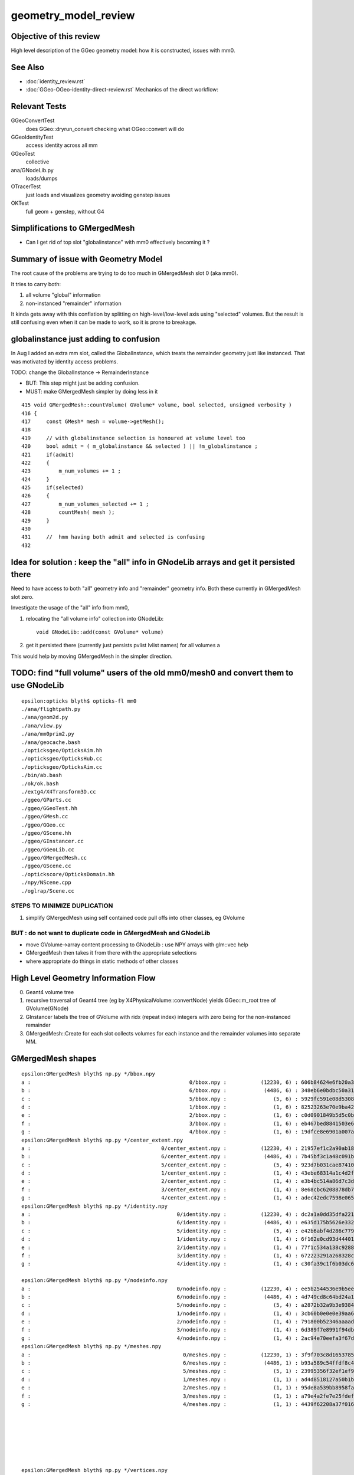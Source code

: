 geometry_model_review
=======================

Objective of this review
--------------------------

High level description of the GGeo geometry model:
how it is constructed, issues with mm0.

See Also 
----------

* :doc:`identity_review.rst`
* :doc:`GGeo-OGeo-identity-direct-review.rst` Mechanics of the direct workflow:

Relevant Tests
----------------

GGeoConvertTest 
    does GGeo::dryrun_convert checking what OGeo::convert will do 
GGeoIdentityTest
    access identity across all mm 
GGeoTest 
    collective
ana/GNodeLib.py
    loads/dumps
OTracerTest
    just loads and visualizes geometry avoiding genstep issues
OKTest 
    full geom + genstep, without G4  


Simplifications to GMergedMesh
---------------------------------

* Can I get rid of top slot "globalinstance" with mm0 effectively becoming it ?


Summary of issue with Geometry Model
--------------------------------------

The root cause of the problems are trying to do too much in GMergedMesh slot 0 (aka mm0).

It tries to carry both:

1. all volume "global" information
2. non-instanced "remainder" information

It kinda gets away with this conflation by splitting on high-level/low-level axis using "selected" volumes.
But the result is still confusing even when it can be made to work, so it is prone to breakage.


globalinstance just adding to confusion
-------------------------------------------

In Aug I added an extra mm slot, called the GlobalInstance, which 
treats the remainder geometry just like instanced. That was motivated 
by identity access problems.

TODO: change the GlobalInstance -> RemainderInstance  

* BUT: This step might just be adding confusion. 
* MUST: make GMergedMesh simpler by doing less in it 

::

     415 void GMergedMesh::countVolume( GVolume* volume, bool selected, unsigned verbosity )
     416 {
     417     const GMesh* mesh = volume->getMesh();
     418 
     419     // with globalinstance selection is honoured at volume level too 
     420     bool admit = ( m_globalinstance && selected ) || !m_globalinstance ;  
     421     if(admit)
     422     {
     423         m_num_volumes += 1 ; 
     424     }
     425     if(selected)
     426     {
     427         m_num_volumes_selected += 1 ;
     428         countMesh( mesh ); 
     429     }   
     430     
     431     //  hmm having both admit and selected is confusing 
     432     


Idea for solution : keep the "all" info in GNodeLib arrays and get it persisted there 
---------------------------------------------------------------------------------------

Need to have access to both "all" geometry info and "remainder" geometry info.
Both these currently in GMergedMesh slot zero. 

Investigate the usage of the "all" info from mm0, 

1. relocating the "all volume info" collection into GNodeLib::

    void GNodeLib::add(const GVolume* volume)

2. get it persisted there (currently just persists pvlist lvlist names) for all volumes a


This would help by moving GMergedMesh in the simpler direction.



TODO: find "full volume" users of the old mm0/mesh0 and convert them to use GNodeLib
------------------------------------------------------------------------------------- 

::

    epsilon:opticks blyth$ opticks-fl mm0
    ./ana/flightpath.py
    ./ana/geom2d.py
    ./ana/view.py
    ./ana/mm0prim2.py
    ./ana/geocache.bash
    ./opticksgeo/OpticksAim.hh
    ./opticksgeo/OpticksHub.cc
    ./opticksgeo/OpticksAim.cc
    ./bin/ab.bash
    ./ok/ok.bash
    ./extg4/X4Transform3D.cc
    ./ggeo/GParts.cc
    ./ggeo/GGeoTest.hh
    ./ggeo/GMesh.cc
    ./ggeo/GGeo.cc
    ./ggeo/GScene.hh
    ./ggeo/GInstancer.cc
    ./ggeo/GGeoLib.cc
    ./ggeo/GMergedMesh.cc
    ./ggeo/GScene.cc
    ./optickscore/OpticksDomain.hh
    ./npy/NScene.cpp
    ./oglrap/Scene.cc




STEPS TO MINIMIZE DUPLICATION
~~~~~~~~~~~~~~~~~~~~~~~~~~~~~~~

1. simplify GMergedMesh using self contained code pull offs into other classes, eg GVolume


BUT : do not want to duplicate code in GMergedMesh and GNodeLib
~~~~~~~~~~~~~~~~~~~~~~~~~~~~~~~~~~~~~~~~~~~~~~~~~~~~~~~~~~~~~~~~~

* move GVolume->array content processing to GNodeLib : use NPY arrays with glm::vec help
* GMergedMesh then takes it from there with the appropriate selections  
* where appropriate do things in static methods of other classes



High Level Geometry Information Flow
----------------------------------------

0. Geant4 volume tree
1. recursive traversal of Geant4 tree (eg by X4PhysicalVolume::convertNode) yields GGeo::m_root tree of GVolume(GNode)
2. GInstancer labels the tree of GVolume with ridx (repeat index) integers with zero being for the non-instanced remainder
3. GMergedMesh::Create for each slot collects volumes for each instance and the remainder volumes into separate MM.


GMergedMesh shapes
---------------------

::

    epsilon:GMergedMesh blyth$ np.py */bbox.npy
    a :                                                   0/bbox.npy :           (12230, 6) : 606b84624e6fb20a35a4050d3aef59be : 20200930-1120 
    b :                                                   6/bbox.npy :            (4486, 6) : 348eb6e0bdbc50a3184d5800bee497d4 : 20200930-1120 
    c :                                                   5/bbox.npy :               (5, 6) : 5929fc591e08d5308cb765783317002c : 20200930-1120 
    d :                                                   1/bbox.npy :               (1, 6) : 82523263e70e9ba4222142df304ecceb : 20200930-1120 
    e :                                                   2/bbox.npy :               (1, 6) : c0d0901849b5d5c0bd0673651fcfe526 : 20200930-1120 
    f :                                                   3/bbox.npy :               (1, 6) : eb467bed8841503e6664ccde21ee03cc : 20200930-1120 
    g :                                                   4/bbox.npy :               (1, 6) : 19dfce8e6901a007a2608b0826363b3b : 20200930-1120 
    epsilon:GMergedMesh blyth$ np.py */center_extent.npy
    a :                                          0/center_extent.npy :           (12230, 4) : 21957ef1c2a90ab18ed1729b02fa7aaa : 20200930-1120 
    b :                                          6/center_extent.npy :            (4486, 4) : 7b45bf3c1a48c091bcab9fb22958d369 : 20200930-1120 
    c :                                          5/center_extent.npy :               (5, 4) : 923d7b031cae87410b851a946cfa2e61 : 20200930-1120 
    d :                                          1/center_extent.npy :               (1, 4) : 43ebe68314a1c4d2f1485a8f17cd8e7d : 20200930-1120 
    e :                                          2/center_extent.npy :               (1, 4) : e3b4bc514a86d7c3d4a461e427edf72c : 20200930-1120 
    f :                                          3/center_extent.npy :               (1, 4) : 8e68cbc6208878db707f29841f2fad23 : 20200930-1120 
    g :                                          4/center_extent.npy :               (1, 4) : adec42edc7598e0656f913cf8edc0ad0 : 20200930-1120 
    epsilon:GMergedMesh blyth$ np.py */identity.npy
    a :                                               0/identity.npy :           (12230, 4) : dc2a1a0dd35dfa221e8bc891c52e1ec9 : 20200930-1120 
    b :                                               6/identity.npy :            (4486, 4) : e635d175b5626e3320b819b22653614f : 20200930-1120 
    c :                                               5/identity.npy :               (5, 4) : e42b6abf4d286c779e42758582e1a8dc : 20200930-1120 
    d :                                               1/identity.npy :               (1, 4) : 6f162e0cd93d44401363c8340a819f52 : 20200930-1120 
    e :                                               2/identity.npy :               (1, 4) : 77f1c534a138c9288e366029de2798fa : 20200930-1120 
    f :                                               3/identity.npy :               (1, 4) : 672223291a268328cd8890754dd29f7d : 20200930-1120 
    g :                                               4/identity.npy :               (1, 4) : c30fa39c1f6b03dc6aa0a12f67cba8bf : 20200930-1120 

    epsilon:GMergedMesh blyth$ np.py */nodeinfo.npy 
    a :                                               0/nodeinfo.npy :           (12230, 4) : ee5b2544536e9b5ee18d7fbffdd8807d : 20200930-1120 
    b :                                               6/nodeinfo.npy :            (4486, 4) : 4d749cd8c64bd24a1e79adfab2be9bf9 : 20200930-1120 
    c :                                               5/nodeinfo.npy :               (5, 4) : a2872b32a9b3e9384c7aa48474c772c6 : 20200930-1120 
    d :                                               1/nodeinfo.npy :               (1, 4) : 3cb60b0e0e0e39aa6d183f068b72e5a5 : 20200930-1120 
    e :                                               2/nodeinfo.npy :               (1, 4) : 791800b52346aaaada39469ed5bf5a84 : 20200930-1120 
    f :                                               3/nodeinfo.npy :               (1, 4) : 6d389f7e8991f94db981f94c8e74441f : 20200930-1120 
    g :                                               4/nodeinfo.npy :               (1, 4) : 2ac94e70eefa3f67d14e90a7ad1a0ebb : 20200930-1120 
    epsilon:GMergedMesh blyth$ np.py */meshes.npy 
    a :                                                 0/meshes.npy :           (12230, 1) : 3f9f703c8d1653785f7d40d9a77cddac : 20200930-1120 
    b :                                                 6/meshes.npy :            (4486, 1) : b93a589c54ffdf8c4b7bc8c2cca707e8 : 20200930-1120 
    c :                                                 5/meshes.npy :               (5, 1) : 23995356f32ef1ef90314c385c3a688d : 20200930-1120 
    d :                                                 1/meshes.npy :               (1, 1) : ad4d8518127a50b1bca320c052e3a369 : 20200930-1120 
    e :                                                 2/meshes.npy :               (1, 1) : 95de8a539bb8958fae8033f034876b8c : 20200930-1120 
    f :                                                 3/meshes.npy :               (1, 1) : a79e4a2fe7e25fdef237a41bacdcc8a4 : 20200930-1120 
    g :                                                 4/meshes.npy :               (1, 1) : 4439f62208a37f016af47a55767d2253 : 20200930-1120 







    epsilon:GMergedMesh blyth$ np.py */vertices.npy 
    a :                                               0/vertices.npy :          (247718, 3) : c22ae90461bbc0f34253fdb894b732d4 : 20200930-1120 
    b :                                               6/vertices.npy :          (247718, 3) : c22ae90461bbc0f34253fdb894b732d4 : 20200930-1120 
    c :                                               5/vertices.npy :            (1498, 3) : 5ee8d9f7a22054442dbadd9f00ef205c : 20200930-1120 
    d :                                               1/vertices.npy :               (8, 3) : 1bccb28b2613eb38fdfc5dc13688a5bd : 20200930-1120 
    e :                                               2/vertices.npy :               (8, 3) : e0075e455073dc682ef02160c655b3cb : 20200930-1120 
    f :                                               3/vertices.npy :               (8, 3) : d78516c266c051959587fcf4fd18b387 : 20200930-1120 
    g :                                               4/vertices.npy :               (8, 3) : 6df15698bc7a298f8bcdbb9ab28eba1a : 20200930-1120 

    epsilon:GMergedMesh blyth$ np.py */boundaries.npy 
    a :                                             0/boundaries.npy :          (480972, 1) : ff2d347e3c3de52e03c31ace0ba4e833 : 20200930-1120 
    b :                                             6/boundaries.npy :          (480972, 1) : ff2d347e3c3de52e03c31ace0ba4e833 : 20200930-1120 
    c :                                             5/boundaries.npy :            (2976, 1) : c092ab645e1e555693e2267fcc552395 : 20200930-1120 
    d :                                             1/boundaries.npy :              (12, 1) : dcb4346e43ee94d14fe59f6d5735607e : 20200930-1120 
    e :                                             2/boundaries.npy :              (12, 1) : f76afd417acf546cc61af59aa09c94fa : 20200930-1120 
    f :                                             3/boundaries.npy :              (12, 1) : f7d71121ab65a8b662d8fb366e9b866f : 20200930-1120 
    g :                                             4/boundaries.npy :              (12, 1) : b1717c5104028d47368bb72c600d0050 : 20200930-1120 




    epsilon:GMergedMesh blyth$ np.py */iidentity.npy
    a :                                              1/iidentity.npy :         (1792, 1, 4) : 54ccef21c5e74ec53cd6f1ea49112044 : 20200930-1120 
    b :                                              2/iidentity.npy :          (864, 1, 4) : d9a4c0bbe91c9a2cba8fdc08397d26eb : 20200930-1120 
    c :                                              3/iidentity.npy :          (864, 1, 4) : d40cd53bb48e8505da25237766000e90 : 20200930-1120 
    d :                                              4/iidentity.npy :          (864, 1, 4) : 1b7fb9d7357be6d29363e97d4d265d6f : 20200930-1120 
    e :                                              5/iidentity.npy :          (672, 5, 4) : 3bc94f5be5b366b94658ed846214f37d : 20200930-1120 
    f :                                              0/iidentity.npy :         (1, 4486, 4) : a4562b3dca31821d7565956d4a7f4d2c : 20200930-1120 
    g :                                              6/iidentity.npy :         (1, 4486, 4) : a4562b3dca31821d7565956d4a7f4d2c : 20200930-1120 
    epsilon:GMergedMesh blyth$ np.py */itransforms.npy
    a :                                            1/itransforms.npy :         (1792, 4, 4) : 629c8b792e4965ab2080904c53625398 : 20200930-1120 
    b :                                            2/itransforms.npy :          (864, 4, 4) : cb1febd543aec99c5a56158e5c0b83f5 : 20200930-1120 
    c :                                            3/itransforms.npy :          (864, 4, 4) : d8ea1072b35e4bdcc8e2375920da4b53 : 20200930-1120 
    d :                                            4/itransforms.npy :          (864, 4, 4) : 3d0a86f012d6b331105d27aa7914cd2e : 20200930-1120 
    e :                                            5/itransforms.npy :          (672, 4, 4) : 684f8b4688efd18ffab00c1910ad5dc7 : 20200930-1120 
    f :                                            0/itransforms.npy :            (1, 4, 4) : 2142ffd110056f6eba647180adfbbcc9 : 20200930-1120 
    g :                                            6/itransforms.npy :            (1, 4, 4) : 2142ffd110056f6eba647180adfbbcc9 : 20200930-1120 

    ## hmm transforms within the instance not here (all identity in DYB and JUNO) 

    epsilon:GMergedMesh blyth$ echo $(( 1792+864+864+864+672*5+4486 ))
    12230



::

    epsilon:1 blyth$ np.py 
    /usr/local/opticks/geocache/OKX4Test_World0xc15cfc00x40f7000_PV_g4live/g4ok_gltf/50a18baaf29b18fae8c1642927003ee3/1/GMergedMesh/1

    . :                                             ./transforms.npy :              (1, 16) : 741176dbe55e7a88023d21fa0bc838d7 : 20200930-1120 
    . :                                                   ./bbox.npy :               (1, 6) : 82523263e70e9ba4222142df304ecceb : 20200930-1120 
    . :                                          ./center_extent.npy :               (1, 4) : 43ebe68314a1c4d2f1485a8f17cd8e7d : 20200930-1120 
    . :                                               ./identity.npy :               (1, 4) : 6f162e0cd93d44401363c8340a819f52 : 20200930-1120 
    . :                                               ./nodeinfo.npy :               (1, 4) : 3cb60b0e0e0e39aa6d183f068b72e5a5 : 20200930-1120 
    . :                                                 ./meshes.npy :               (1, 1) : ad4d8518127a50b1bca320c052e3a369 : 20200930-1120 

    . :                                                 ./colors.npy :               (8, 3) : ccce7249abc8b71fafe2504b83d3adff : 20200930-1120 
    . :                                                ./normals.npy :               (8, 3) : dde5918e0975159819e6ad30ebce37ef : 20200930-1120 
    . :                                               ./vertices.npy :               (8, 3) : 1bccb28b2613eb38fdfc5dc13688a5bd : 20200930-1120 
    8 vtx  

    . :                                             ./boundaries.npy :              (12, 1) : dcb4346e43ee94d14fe59f6d5735607e : 20200930-1120 
    . :                                                  ./nodes.npy :              (12, 1) : dcb4346e43ee94d14fe59f6d5735607e : 20200930-1120 
    . :                                                ./sensors.npy :              (12, 1) : d271e4911977444efba376cd91a1bfdc : 20200930-1120 
    . :                                                ./indices.npy :              (36, 1) : 1c3806f5183e168f7f820fa91fd1d88f : 20200930-1120 
                                  12*3 = 36  TODO:  (36,1) -> (12,3)  
    12 tri : from triangulated cube  


    . :                                              ./iidentity.npy :         (1792, 1, 4) : 54ccef21c5e74ec53cd6f1ea49112044 : 20200930-1120 
    . :                                            ./itransforms.npy :         (1792, 4, 4) : 629c8b792e4965ab2080904c53625398 : 20200930-1120 
    1792 placements


    epsilon:5 blyth$ np.py *.npy
    (face level)
    a :                                                  indices.npy :            (8928, 1) : ea75c0fb642b2ffc6b2a5d3410af2f77 : 20200930-1120 
    b :                                               boundaries.npy :            (2976, 1) : c092ab645e1e555693e2267fcc552395 : 20200930-1120 
    c :                                                    nodes.npy :            (2976, 1) : 615f3a63b87205fd675b15c572fd6737 : 20200930-1120 
    d :                                                  sensors.npy :            (2976, 1) : 8973840b863d4b6d1250a77979216631 : 20200930-1120 

    (vertex level)
    e :                                                   colors.npy :            (1498, 3) : e0568a419833e257bfe1712b8565a94d : 20200930-1120 
    f :                                                  normals.npy :            (1498, 3) : 0b2bd932335556ec5750e42d650a6728 : 20200930-1120 
    g :                                                 vertices.npy :            (1498, 3) : 5ee8d9f7a22054442dbadd9f00ef205c : 20200930-1120 

    (volume level)
    j :                                                     bbox.npy :               (5, 6) : 5929fc591e08d5308cb765783317002c : 20200930-1120 
    k :                                            center_extent.npy :               (5, 4) : 923d7b031cae87410b851a946cfa2e61 : 20200930-1120 
    l :                                                 identity.npy :               (5, 4) : e42b6abf4d286c779e42758582e1a8dc : 20200930-1120 
    m :                                                   meshes.npy :               (5, 1) : 23995356f32ef1ef90314c385c3a688d : 20200930-1120 
    n :                                                 nodeinfo.npy :               (5, 4) : a2872b32a9b3e9384c7aa48474c772c6 : 20200930-1120 
    o :                                               transforms.npy :              (5, 16) : 90bdb3bf884fcaf38a71d524190e2304 : 20200930-1120 

    (placement level)
    h :                                                iidentity.npy :          (672, 5, 4) : 3bc94f5be5b366b94658ed846214f37d : 20200930-1120 
    i :                                              itransforms.npy :          (672, 4, 4) : 684f8b4688efd18ffab00c1910ad5dc7 : 20200930-1120 


    To clarify these groupings have prefixed the names.




    epsilon:6 blyth$ np.py *.npy  "globalinstance"
    a :                                                  indices.npy :         (1442916, 1) : 77c79d95ccf148e00ac5057d5c5312e3 : 20200930-1120 
    b :                                               boundaries.npy :          (480972, 1) : ff2d347e3c3de52e03c31ace0ba4e833 : 20200930-1120 
    c :                                                    nodes.npy :          (480972, 1) : c1ac1e3bd7affa2fdccd215c6acb04f1 : 20200930-1120 
    d :                                                  sensors.npy :          (480972, 1) : 25e46a82c3bf1da3dd23fc9f4f38179a : 20200930-1120 

    e :                                                   colors.npy :          (247718, 3) : 20ff305b06166e347fac1c642f963578 : 20200930-1120 
    f :                                                  normals.npy :          (247718, 3) : c587f16c54aa1aa9cb9f94d526b03210 : 20200930-1120 
    g :                                                 vertices.npy :          (247718, 3) : c22ae90461bbc0f34253fdb894b732d4 : 20200930-1120 

    h :                                                     bbox.npy :            (4486, 6) : 348eb6e0bdbc50a3184d5800bee497d4 : 20200930-1120 
    i :                                            center_extent.npy :            (4486, 4) : 7b45bf3c1a48c091bcab9fb22958d369 : 20200930-1120 
    j :                                                 identity.npy :            (4486, 4) : e635d175b5626e3320b819b22653614f : 20200930-1120 
    k :                                                   meshes.npy :            (4486, 1) : b93a589c54ffdf8c4b7bc8c2cca707e8 : 20200930-1120 
    l :                                                 nodeinfo.npy :            (4486, 4) : 4d749cd8c64bd24a1e79adfab2be9bf9 : 20200930-1120 
    m :                                               transforms.npy :           (4486, 16) : 85360b6de1a60e8246272019869cba09 : 20200930-1120 

    n :                                                iidentity.npy :         (1, 4486, 4) : a4562b3dca31821d7565956d4a7f4d2c : 20200930-1120 
    o :                                              itransforms.npy :            (1, 4, 4) : 2142ffd110056f6eba647180adfbbcc9 : 20200930-1120 
    epsilon:6 blyth$ 


    epsilon:0 blyth$ np.py *.npy   unselected 
    a :                                                  indices.npy :         (1442916, 1) : 77c79d95ccf148e00ac5057d5c5312e3 : 20200930-1120 
    b :                                               boundaries.npy :          (480972, 1) : ff2d347e3c3de52e03c31ace0ba4e833 : 20200930-1120 
    c :                                                    nodes.npy :          (480972, 1) : c1ac1e3bd7affa2fdccd215c6acb04f1 : 20200930-1120 
    d :                                                  sensors.npy :          (480972, 1) : 25e46a82c3bf1da3dd23fc9f4f38179a : 20200930-1120 

    e :                                                   colors.npy :          (247718, 3) : 879d0c4dad015355d5af3e2d14dee5b7 : 20200930-1120 
    f :                                                  normals.npy :          (247718, 3) : c587f16c54aa1aa9cb9f94d526b03210 : 20200930-1120 
    g :                                                 vertices.npy :          (247718, 3) : c22ae90461bbc0f34253fdb894b732d4 : 20200930-1120 

    h :                                                     bbox.npy :           (12230, 6) : 606b84624e6fb20a35a4050d3aef59be : 20200930-1120 
    i :                                            center_extent.npy :           (12230, 4) : 21957ef1c2a90ab18ed1729b02fa7aaa : 20200930-1120 
    j :                                                 identity.npy :           (12230, 4) : dc2a1a0dd35dfa221e8bc891c52e1ec9 : 20200930-1120 
    k :                                                   meshes.npy :           (12230, 1) : 3f9f703c8d1653785f7d40d9a77cddac : 20200930-1120 
    l :                                                 nodeinfo.npy :           (12230, 4) : ee5b2544536e9b5ee18d7fbffdd8807d : 20200930-1120 
    m :                                               transforms.npy :          (12230, 16) : 6e74cf2cd82feb99da06b58f069c8985 : 20200930-1120 
    ## all volume here is just confusing 

    n :                                                iidentity.npy :         (1, 4486, 4) : a4562b3dca31821d7565956d4a7f4d2c : 20200930-1120 
    o :                                              itransforms.npy :            (1, 4, 4) : 2142ffd110056f6eba647180adfbbcc9 : 20200930-1120 
    epsilon:0 blyth$ 




Can meshes be removed ?  SEEMS YES : BUT NEED TO FIND USAGE
-------------------------------------------------------------------

::

    epsilon:0 blyth$ ipython

    In [1]: m = np.load("meshes.npy")                                                                                                                                                                    

    In [2]: m                                                                                                                                                                                            
    Out[2]: 
    array([[248],
           [247],
           [ 21],
           ...,
           [243],
           [244],
           [245]], dtype=uint32)

    In [3]: i = np.load("identity.npy")                                                                                                                                                                  

    In [4]: i                                                                                                                                                                                            
    Out[4]: 
    array([[    0,   248,     0,     0],
           [    1,   247,     1,     0],
           [    2,    21,     2,     0],
           ...,
           [12227,   243,   126,     0],
           [12228,   244,   126,     0],
           [12229,   245,   126,     0]], dtype=uint32)





